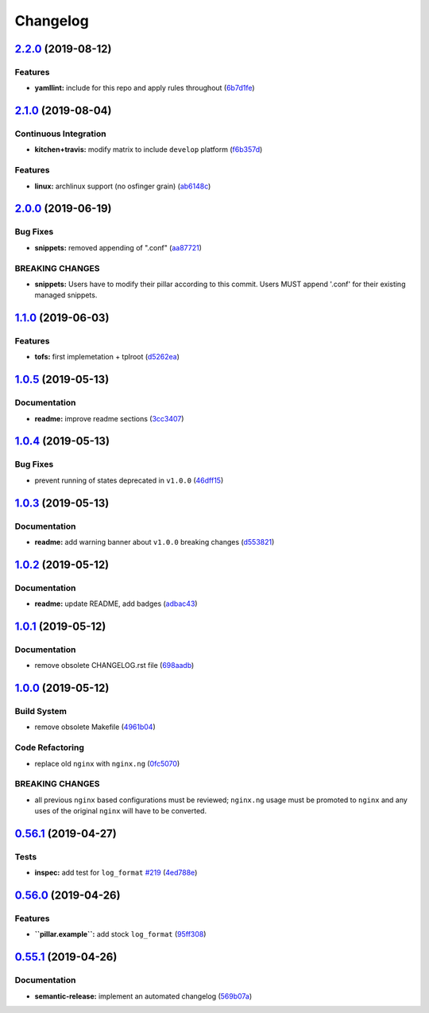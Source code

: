 
Changelog
=========

`2.2.0 <https://github.com/saltstack-formulas/nginx-formula/compare/v2.1.0...v2.2.0>`_ (2019-08-12)
-------------------------------------------------------------------------------------------------------

Features
^^^^^^^^


* **yamllint:** include for this repo and apply rules throughout (\ `6b7d1fe <https://github.com/saltstack-formulas/nginx-formula/commit/6b7d1fe>`_\ )

`2.1.0 <https://github.com/saltstack-formulas/nginx-formula/compare/v2.0.0...v2.1.0>`_ (2019-08-04)
-------------------------------------------------------------------------------------------------------

Continuous Integration
^^^^^^^^^^^^^^^^^^^^^^


* **kitchen+travis:** modify matrix to include ``develop`` platform (\ `f6b357d <https://github.com/saltstack-formulas/nginx-formula/commit/f6b357d>`_\ )

Features
^^^^^^^^


* **linux:** archlinux support (no osfinger grain) (\ `ab6148c <https://github.com/saltstack-formulas/nginx-formula/commit/ab6148c>`_\ )

`2.0.0 <https://github.com/saltstack-formulas/nginx-formula/compare/v1.1.0...v2.0.0>`_ (2019-06-19)
-------------------------------------------------------------------------------------------------------

Bug Fixes
^^^^^^^^^


* **snippets:** removed appending of ".conf" (\ `aa87721 <https://github.com/saltstack-formulas/nginx-formula/commit/aa87721>`_\ )

BREAKING CHANGES
^^^^^^^^^^^^^^^^


* **snippets:** Users have to modify their pillar
  according to this commit. Users MUST append '.conf' for their
  existing managed snippets.

`1.1.0 <https://github.com/saltstack-formulas/nginx-formula/compare/v1.0.5...v1.1.0>`_ (2019-06-03)
-------------------------------------------------------------------------------------------------------

Features
^^^^^^^^


* **tofs:** first implemetation + tplroot (\ `d5262ea <https://github.com/saltstack-formulas/nginx-formula/commit/d5262ea>`_\ )

`1.0.5 <https://github.com/saltstack-formulas/nginx-formula/compare/v1.0.4...v1.0.5>`_ (2019-05-13)
-------------------------------------------------------------------------------------------------------

Documentation
^^^^^^^^^^^^^


* **readme:** improve readme sections (\ `3cc3407 <https://github.com/saltstack-formulas/nginx-formula/commit/3cc3407>`_\ )

`1.0.4 <https://github.com/saltstack-formulas/nginx-formula/compare/v1.0.3...v1.0.4>`_ (2019-05-13)
-------------------------------------------------------------------------------------------------------

Bug Fixes
^^^^^^^^^


* prevent running of states deprecated in ``v1.0.0`` (\ `46dff15 <https://github.com/saltstack-formulas/nginx-formula/commit/46dff15>`_\ )

`1.0.3 <https://github.com/saltstack-formulas/nginx-formula/compare/v1.0.2...v1.0.3>`_ (2019-05-13)
-------------------------------------------------------------------------------------------------------

Documentation
^^^^^^^^^^^^^


* **readme:** add warning banner about ``v1.0.0`` breaking changes (\ `d553821 <https://github.com/saltstack-formulas/nginx-formula/commit/d553821>`_\ )

`1.0.2 <https://github.com/saltstack-formulas/nginx-formula/compare/v1.0.1...v1.0.2>`_ (2019-05-12)
-------------------------------------------------------------------------------------------------------

Documentation
^^^^^^^^^^^^^


* **readme:** update README, add badges (\ `adbac43 <https://github.com/saltstack-formulas/nginx-formula/commit/adbac43>`_\ )

`1.0.1 <https://github.com/saltstack-formulas/nginx-formula/compare/v1.0.0...v1.0.1>`_ (2019-05-12)
-------------------------------------------------------------------------------------------------------

Documentation
^^^^^^^^^^^^^


* remove obsolete CHANGELOG.rst file (\ `698aadb <https://github.com/saltstack-formulas/nginx-formula/commit/698aadb>`_\ )

`1.0.0 <https://github.com/saltstack-formulas/nginx-formula/compare/v0.56.1...v1.0.0>`_ (2019-05-12)
--------------------------------------------------------------------------------------------------------

Build System
^^^^^^^^^^^^


* remove obsolete Makefile (\ `4961b04 <https://github.com/saltstack-formulas/nginx-formula/commit/4961b04>`_\ )

Code Refactoring
^^^^^^^^^^^^^^^^


* replace old ``nginx`` with ``nginx.ng`` (\ `0fc5070 <https://github.com/saltstack-formulas/nginx-formula/commit/0fc5070>`_\ )

BREAKING CHANGES
^^^^^^^^^^^^^^^^


* all previous ``nginx`` based configurations must be reviewed;
  ``nginx.ng`` usage must be promoted to ``nginx`` and any uses of the original
  ``nginx`` will have to be converted.

`0.56.1 <https://github.com/saltstack-formulas/nginx-formula/compare/v0.56.0...v0.56.1>`_ (2019-04-27)
----------------------------------------------------------------------------------------------------------

Tests
^^^^^


* **inspec:** add test for ``log_format`` `#219 <https://github.com/saltstack-formulas/nginx-formula/issues/219>`_ (\ `4ed788e <https://github.com/saltstack-formulas/nginx-formula/commit/4ed788e>`_\ )

`0.56.0 <https://github.com/saltstack-formulas/nginx-formula/compare/v0.55.1...v0.56.0>`_ (2019-04-26)
----------------------------------------------------------------------------------------------------------

Features
^^^^^^^^


* **\ ``pillar.example``\ :** add stock ``log_format`` (\ `95ff308 <https://github.com/saltstack-formulas/nginx-formula/commit/95ff308>`_\ )

`0.55.1 <https://github.com/saltstack-formulas/nginx-formula/compare/v0.55.0...v0.55.1>`_ (2019-04-26)
----------------------------------------------------------------------------------------------------------

Documentation
^^^^^^^^^^^^^


* **semantic-release:** implement an automated changelog (\ `569b07a <https://github.com/saltstack-formulas/nginx-formula/commit/569b07a>`_\ )
